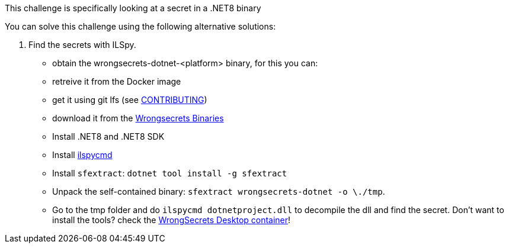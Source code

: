 This challenge is specifically looking at a secret in a .NET8 binary

You can solve this challenge using the following alternative solutions:

1. Find the secrets with ILSpy.
- obtain the wrongsecrets-dotnet-<platform> binary, for this you can:
   - retreive it from the Docker image
   - get it using git lfs (see https://github.com/OWASP/wrongsecrets/blob/master/CONTRIBUTING.md#optionally-use-git-lfs[CONTRIBUTING])
   - download it from the https://github.com/OWASP/wrongsecrets-binaries/releases[Wrongsecrets Binaries]
- Install .NET8 and .NET8 SDK
- Install https://github.com/icsharpcode/ILSpy/tree/master/ICSharpCode.ILSpyCmd[ilspycmd]
- Install `sfextract`: `dotnet tool install -g sfextract`
- Unpack the self-contained binary: `sfextract wrongsecrets-dotnet -o \./tmp`.
- Go to the tmp folder and do `ilspycmd dotnetproject.dll` to decompile the dll and find the secret.
Don't want to install the tools? check the https://github.com/OWASP/wrongsecrets/tree/master?tab=readme-ov-file#want-to-play-but-are-not-allowed-to-install-the-tools[WrongSecrets Desktop container]!
